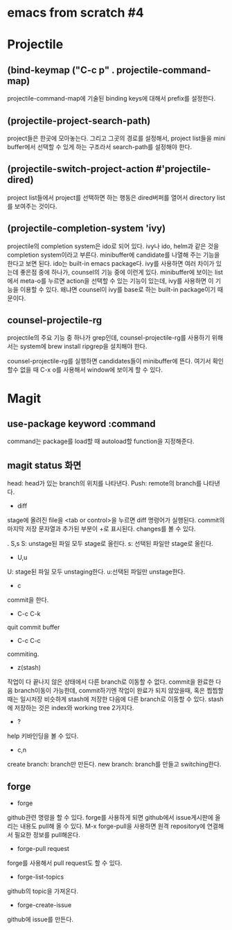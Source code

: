 * emacs from scratch #4
* Projectile
** (bind-keymap ("C-c p" . projectile-command-map)
projectile-command-map에 기술된 binding keys에 대해서 prefix를 설정한다.
** (projectile-project-search-path)
project들은 한곳에 모아놓는다. 그리고 그곳의 경로를 설정해서, project list들을 mini buffer에서 선택할 수 있게 하는 구조라서 search-path를 설정해야 한다.
** (projectile-switch-project-action #'projectile-dired)
project list들에서 project를 선택하면 하는 행동은 dired버퍼를 열어서 directory list를 보여주는 것이다.
** (projectile-completion-system 'ivy)
projectile의 completion system은 ido로 되어 있다. ivy나 ido, helm과 같은 것을 completion system이라고 부른다. minibuffer에 candidate를 나열해 주는 기능을 한다고 보면 된다. ido는 built-in emacs package다.  ivy를 사용하면 여러 차이가 있는데 좋은점 중에 하나가, counsel의 기능 중에 이런게 있다. minibuffer에 보이는 list에서 meta-o를 누르면 action을 선택할 수 있는 기능이 있는데, ivy를 사용하면 이 기능을 이용할 수 있다. 왜냐면 counsel이 ivy를 base로 하는 built-in package이기 때문이다.
** counsel-projectile-rg
projectile의 주요 기능 중 하나가 grep인데, counsel-projectile-rg를 사용하기 위해서는 system에 brew install ripgrep을 설치해야 한다.

counsel-projectile-rg를 실행하면 candidates들이 minibuffer에 뜬다. 여기서 확인할수 없을 때 C-x o를 사용해서 window에 보이게 할 수 있다.
* Magit
** use-package keyword :command
command는 package를 load할 때 autoload할 function을 지정해준다.
** magit status 화면
head: head가 있는 branch의 위치를 나타낸다.
Push: remote의 branch를 나타낸다.

- diff
stage에 올려진 file을 <tab or control>을 누르면 diff 명령어가 실행된다. commit의 마지막 저장 문자열과 추가된 부분이 +로 표시된다. changes를 볼 수 있다.

. S,s
S: unstage된 파일 모두 stage로 올린다.
s: 선택된 파일만 stage로 올린다.

- U,u
U: stage된 파일 모두 unstaging한다.
u:선택된 파일만 unstage한다.

- c 
commit을 한다.
- C-c C-k
quit commit buffer
- C-c C-c
commiting.

- z(stash)
작업이 다 끝나지 않은 상태에서 다른 branch로 이동할 수 없다. commit을 완료한 다음 branch이동이 가능한데, commit하기엔 작업이 완료가 되지 않았을때, 혹은 찝찝할때는 일시저장 비슷하게 stash에 저장한 다음에 다른 branch로 이동할 수 있다.
stash에 저장하는 것은 index와 working tree 2가지다.

- ?
help 키바인딩을 볼 수 있다.

- c,n
create branch: branch만 만든다.
new branch: branch를 만들고 switching한다.
** forge
- forge
github관련 명령을 할 수 있다. 
forge를  사용하게 되면 github에서 issue게시판에 올리는 내용도 pull해 올 수 있다.
M-x forge-pull을 사용하면 원격 repository에 연결해서 필요한 정보를 pull해온다.

- forge-pull request
forge를 사용해서 pull request도 할 수 있다.

- forge-list-topics
github의 topic을 가져온다.

- forge-create-issue
github에 issue를 만든다.
